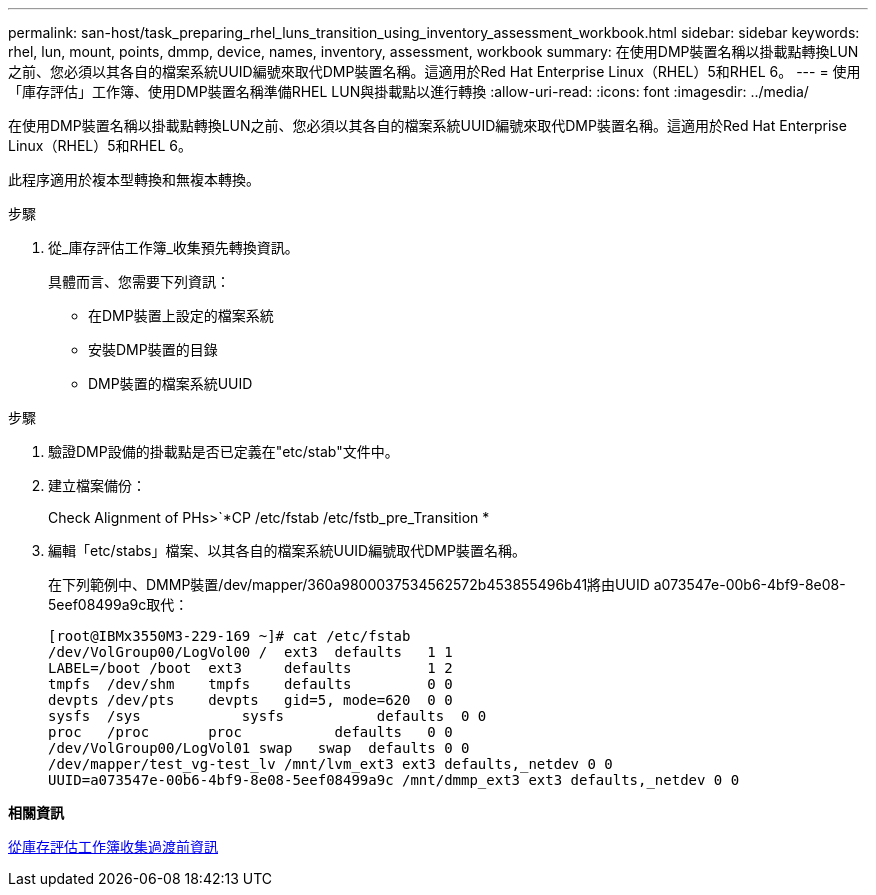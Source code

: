 ---
permalink: san-host/task_preparing_rhel_luns_transition_using_inventory_assessment_workbook.html 
sidebar: sidebar 
keywords: rhel, lun, mount, points, dmmp, device, names, inventory, assessment, workbook 
summary: 在使用DMP裝置名稱以掛載點轉換LUN之前、您必須以其各自的檔案系統UUID編號來取代DMP裝置名稱。這適用於Red Hat Enterprise Linux（RHEL）5和RHEL 6。 
---
= 使用「庫存評估」工作簿、使用DMP裝置名稱準備RHEL LUN與掛載點以進行轉換
:allow-uri-read: 
:icons: font
:imagesdir: ../media/


[role="lead"]
在使用DMP裝置名稱以掛載點轉換LUN之前、您必須以其各自的檔案系統UUID編號來取代DMP裝置名稱。這適用於Red Hat Enterprise Linux（RHEL）5和RHEL 6。

此程序適用於複本型轉換和無複本轉換。

.步驟
. 從_庫存評估工作簿_收集預先轉換資訊。
+
具體而言、您需要下列資訊：

+
** 在DMP裝置上設定的檔案系統
** 安裝DMP裝置的目錄
** DMP裝置的檔案系統UUID




.步驟
. 驗證DMP設備的掛載點是否已定義在"etc/stab"文件中。
. 建立檔案備份：
+
Check Alignment of PHs>`*CP /etc/fstab /etc/fstb_pre_Transition *

. 編輯「etc/stabs」檔案、以其各自的檔案系統UUID編號取代DMP裝置名稱。
+
在下列範例中、DMMP裝置/dev/mapper/360a9800037534562572b453855496b41將由UUID a073547e-00b6-4bf9-8e08-5eef08499a9c取代：

+
[listing]
----
[root@IBMx3550M3-229-169 ~]# cat /etc/fstab
/dev/VolGroup00/LogVol00 /  ext3  defaults   1 1
LABEL=/boot /boot  ext3     defaults         1 2
tmpfs  /dev/shm    tmpfs    defaults         0 0
devpts /dev/pts    devpts   gid=5, mode=620  0 0
sysfs  /sys	       sysfs           defaults  0 0
proc   /proc       proc           defaults   0 0
/dev/VolGroup00/LogVol01 swap	swap  defaults 0 0
/dev/mapper/test_vg-test_lv /mnt/lvm_ext3 ext3 defaults,_netdev 0 0
UUID=a073547e-00b6-4bf9-8e08-5eef08499a9c /mnt/dmmp_ext3 ext3 defaults,_netdev 0 0
----


*相關資訊*

xref:task_gathering_pretransition_information_from_inventory_assessment_workbook.adoc[從庫存評估工作簿收集過渡前資訊]
